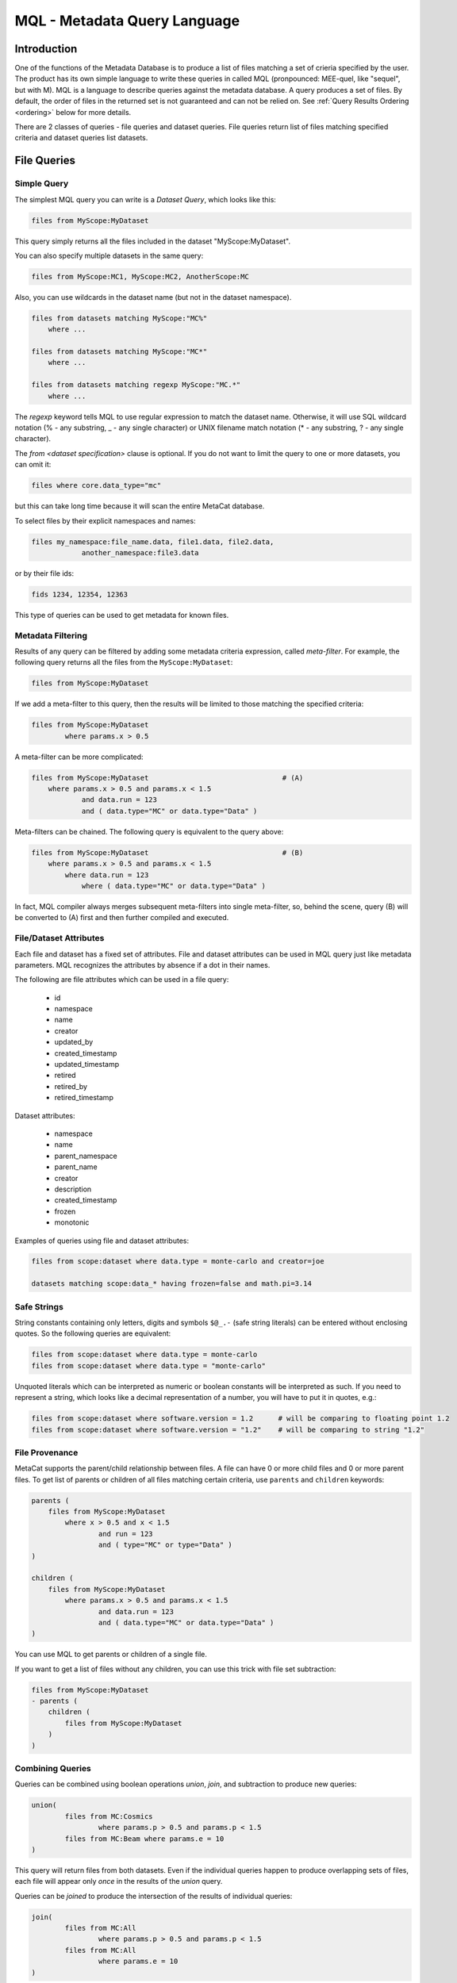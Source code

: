 MQL - Metadata Query Language
=============================

Introduction
~~~~~~~~~~~~
One of the functions of the Metadata Database is to produce a list of files matching a set of crieria specified
by the user. The product has its own simple language to write these queries in called MQL (pronpounced: MEE-quel,
like "sequel", but with M). MQL is a language to describe queries against the metadata database.
A query produces a set of files. By default, the order of files in the returned set is not guaranteed and can not be
relied on. See  :ref:`Query Results Ordering <ordering>` below for more details.

There are 2 classes of queries - file queries and dataset queries. File queries return list of files
matching specified criteria and dataset queries list datasets.

File Queries
~~~~~~~~~~~~

Simple Query
------------

The simplest MQL query you can write is a *Dataset Query*, which looks like this:

.. code-block:: sql

        files from MyScope:MyDataset
        
This query simply returns all the files included in the dataset "MyScope:MyDataset".

You can also specify multiple datasets in the same query:

.. code-block:: sql

        files from MyScope:MC1, MyScope:MC2, AnotherScope:MC

Also, you can use wildcards in the dataset name (but not in the dataset namespace).

.. code-block:: sql

        files from datasets matching MyScope:"MC%" 
            where ...

        files from datasets matching MyScope:"MC*" 
            where ...

        files from datasets matching regexp MyScope:"MC.*" 
            where ...

The `regexp` keyword tells MQL to use regular expression to match the dataset name. Otherwise, it will use
SQL wildcard notation (% - any substring, _ - any single character) or UNIX filename match notation
(* - any substring, ? - any single character).

The `from <dataset specification>` clause is optional.
If you do not want to limit the query to one or more datasets, you can omit it:

.. code-block:: sql

    files where core.data_type="mc"

but this can take long time because it will scan the entire MetaCat database.

To select files by their explicit namespaces and names:

.. code-block:: sql

    files my_namespace:file_name.data, file1.data, file2.data, 
                another_namespace:file3.data


or by their file ids:

.. code-block:: sql

    fids 1234, 12354, 12363

This type of queries can be used to get metadata for known files.


Metadata Filtering
------------------

Results of any query can be filtered by adding some metadata criteria expression, called *meta-filter*. For example, the following query
returns all the files from the ``MyScope:MyDataset``:

.. code-block:: sql

        files from MyScope:MyDataset

If we add a meta-filter to this query, then the results will be limited to those matching the specified criteria:

.. code-block:: sql

        files from MyScope:MyDataset
                where params.x > 0.5
                
A meta-filter can be more complicated:

.. code-block:: sql

        files from MyScope:MyDataset                                # (A)
            where params.x > 0.5 and params.x < 1.5 
                    and data.run = 123 
                    and ( data.type="MC" or data.type="Data" )

Meta-filters can be chained. The following query is equivalent to the query above:

.. code-block:: sql

        files from MyScope:MyDataset                                # (B)
            where params.x > 0.5 and params.x < 1.5 
                where data.run = 123 
                    where ( data.type="MC" or data.type="Data" )

In fact, MQL compiler always merges subsequent meta-filters into single meta-filter, so, behind the scene, query (B) will be converted to (A) first
and then further compiled and executed.

File/Dataset Attributes
-----------------------
Each file and dataset has a fixed set of attributes. File and dataset attributes can be used in MQL query
just like metadata parameters. MQL recognizes the attributes by absence if a dot in their names.

The following are file attributes which can be used in a file query:

     * id
     * namespace
     * name
     * creator
     * updated_by
     * created_timestamp
     * updated_timestamp
     * retired 
     * retired_by
     * retired_timestamp
 
Dataset attributes:

     * namespace
     * name
     * parent_namespace
     * parent_name
     * creator
     * description
     * created_timestamp
     * frozen
     * monotonic
 
Examples of queries using file and dataset attributes:

.. code-block:: sql

    files from scope:dataset where data.type = monte-carlo and creator=joe
    
    datasets matching scope:data_* having frozen=false and math.pi=3.14

Safe Strings
------------
String constants containing only letters, digits and symbols ``$@_.-`` (safe string literals) can be entered without
enclosing quotes. So the following queries are equivalent:

.. code-block:: sql

    files from scope:dataset where data.type = monte-carlo
    files from scope:dataset where data.type = "monte-carlo"

Unquoted literals which can be interpreted as numeric or boolean constants
will be interpreted as such. If you need to represent a string, which looks like a decimal representation of
a number, you will have to put it in quotes, e.g.:

.. code-block:: sql

	files from scope:dataset where software.version = 1.2      # will be comparing to floating point 1.2
	files from scope:dataset where software.version = "1.2"    # will be comparing to string "1.2"

File Provenance
---------------
MetaCat supports the parent/child relationship between files. A file can have 0 or more child files and 0 or more parent files.
To get list of parents or children of all files matching certain criteria, use ``parents`` and ``children`` keywords:

.. code-block:: sql

        parents (
            files from MyScope:MyDataset
                where x > 0.5 and x < 1.5 
                        and run = 123 
                        and ( type="MC" or type="Data" )
        )

        children (
            files from MyScope:MyDataset
                where params.x > 0.5 and params.x < 1.5 
                        and data.run = 123 
                        and ( data.type="MC" or data.type="Data" )
        )

You can use MQL to get parents or children of a single file.


If you want to get a list of files without any children, you can use this trick with file set subtraction:

.. code-block:: sql

        files from MyScope:MyDataset 
        - parents (
            children (
                files from MyScope:MyDataset
            )
        )


                
Combining Queries
-----------------

Queries can be combined using boolean operations *union*, *join*, and subtraction to produce new queries:

.. code-block:: sql

        union(
                files from MC:Cosmics
                        where params.p > 0.5 and params.p < 1.5 
                files from MC:Beam where params.e = 10
        )
        
This query will return files from both datasets. Even if the individual queries happen to produce overlapping
sets of files, each file will appear only *once* in the results of the *union* query.

Queries can be *joined* to produce the intersection of the results of individual queries:

.. code-block:: sql

        join(
                files from MC:All
                        where params.p > 0.5 and params.p < 1.5 
                files from MC:All
                        where params.e = 10
        )
        
Of course this is equivalent to:

.. code-block:: sql

        files from MC:All
                where params.p > 0.5 and params.p < 1.5 and params.e = 10
        
Queries can be subtracted from each other, which means the resulting set will be boolean subtraction of second query
result set from the first:

.. code-block:: sql

        files from MC:Beam where params.e1 > 10 - files from MC:Exotics
        
Although is it not necessary in this example, you can use parentheses and white space to make the query more readable:

.. code-block:: sql

        (files from MC:Beam where params.e1 > 10) 
        - (files from MC:Exotics where data.type = "abcd")
        
Also, you can use square and curly brackets as an alternative to using explicit words "union" and "join" respectively.
The following two queries are equivalent:

.. code-block:: 

        union (
                files from s:A,
                join(
                        files from s:B,
                        files from s:C
                )
        )

        [
                files from s:A,
                {
                        files from s:B,
                        files from s:C
                }
        ]

External Filters
----------------

The Metadata Database Query Engine lets the user add custom Python code to be used as more complicated
operations on the file sets. In the Query Language, they are invoked using "filter" keyword:

.. code-block:: sql

        filter sample(0.5)( files from s:A )
        
Here, *filter* the keyword, *sample* is the name of the Python function to be used to filter the results
of the argument query (simple "files from s:A" query in this case). As you can see, you can pass some
parameters to the function (the number 0.5).


Standard MetaCat Filters
________________________

MetaCat provides several general purpose filters:

**every_nth** the filter has 2 integer parameters - ``n`` and ``i`` and takes single file set as input.
It returns every ``n``-th file, starting from ``i``. For example, if a dataset has files A0, A1, A2, A3, A4, A5, ...,
and the query looks like this:

.. code-block:: sql

        filter every_nth(3,1)( files from s:A )
        
then the filter will return files A1, A4, ...

Note that MetaCat does not guarantee that the underlying query (files from s:A) will always return files
in the same order. Therefore, strictly speaking, every_nth filter may return different results even if the
source dataset does not change.

If you need more reproducibility, you can use ``hash`` filter:

**hash** filter has the same 2 parameters as the ``every_nth`` filter (``n`` and ``i``) and takes single input file set, but it
uses hash of file id modulo ``n`` to compare to ``i`` to select approximately every ``n``-th file. Notice that the number
of files selected by this filter may differ significantly from ``1/n`` for small file sets.

It is guaranteed that the results of the ``hash`` filter with the same ``n`` and different ``i`` will never intersect.
The same is not necesarily true for ``every_nth`` filter simply because the order, in which files are seen by the filter
may change from query to query, although this is highly unlikely.

**sample** the filter has one argument - a floating point fraction ``f`` from 0 to 1. It works the same way as the ``every_nth`` in the
sense that ``sample`` selects ``1/n`` files from the set, starting from first. The following queries will produce the same results:

.. code-block:: sql

        filter sample(0.01)( files from s:A )
        filter every_nth(100,0)( files from s:A )

**mix** - ``mix`` filter can be used to pick files from multiple datasets. It takes variable number of floating point arguments (``fractions``)
and the same number of input file sets. The files from the input sets will be picked proportionally to the ``fractions``. Fractions do not have
to add up to 1.0. The filter will run until it reaches the end of one of the input datasets. For example:

.. code-block:: sql

        filter sample(1,2,5)(
            files from s:A, 
            files from s:B, 
            files from s:C
        )
        
The output will have approximately 2 files from dataset B and 5 files from dataset C for every file from dataset A.

Even if a file appears in more than one of the input file sets, it will not be returned several times.

User Defined Filters
____________________

User-defined filters are used to extend MetaCat functionality and as a way to access external metadata and use it to further filter the file sets
and to inject metadata from external sources into MetaCat query.

A user can define their own filters by supplying a class derived from ``MetaCatFilter`` class imported from ``metacat.filters``.
The class may have a constructor, which receives a dictionary with configuration parameters and must have a method called ``filter``:

.. code-block:: python

    from metacat.filters import MetaCatFilter
    
    class MyFilter(MetaCatFilter):
    
        def __init__(self, config):
            self.DataSource = ...

        def filter(self, inputs, *params, **key_value):
            input_set = inputs[0]
            
            for f in input_set:
                external_data = self.DataSource.get(f)
                if ...:
                    f.Metadata["extra_field"] = some_data
                    yield f

First argument of the ``filter`` method is the list of one or more input file sets. They are results of MQL subqueries passed to the filter as inputs. 
Each input file set is an iterable, not lists. If necessary, the input file set can be converted to a list as ``list(file_set)``, but that needs to
be done with caution because that will force fetching the entire file set into memory, and that can be very big.

After first parameter, the ``filter`` method can accept some additional positional and keyword parameters passed from MQL. For example, MQL query like this:

.. code-block::

    filter my_filter(3, 'test', pi=3.14, e=2.718) (
        files from user:dataset_a,
        files from group:dataset_b where params.x=5
    )

will call the filter() method with the following arguments:

.. code-block:: python

    ...
    filter_object.filter([file_set_a, file_set_b], 3, "test", pi=3.14, e=2.18)
    ...

The ``filter`` method is expected to generate a list of file objects from the input file sets, possibly augmenting their metadata with some
data.

MetaCat will create the filter object only once and then call its ``filter`` method for each query. Thus, the filter object may have some persistent state,
but that feature should be used with caution because:

    * MetaCat server runs in multiple instances on multiple servers, and the instances do not communicate with each other.
    * MetaCat server instance is a multithreaded process and queries are executed on concurrent threads, so some sort of inter-thread synchronization mechanism may need to be used.

Common Namespaces
----------------

Typically (but not necessarily), all the datasets mentioned in a query refer to the same namespace.
You can avoid repeating the same namespace using "with" clause. The following are equivalent:

.. code-block:: 

        with namespace="s"
        {
                files from B,
                files from C
        }

        {
                files from s:B,
                files from s:C
        }

Each "with" clause has its scope limited to the immediate query it is attached to. For example, the following query
is invalid:

.. code-block:: sql

        with namespace="s"      
                files from A - files from B

It is invalid because the "with" clause applies only to the query it is immediately attached to - "files from A", 
but not to "files from B", so second dataset query lacks the namespace specification for the dataset B.

Here is how it can be corrected:

.. code-block:: sql

        with namespace="s"      
                (files from A - files from B)
        
And the outer "with" clause can be overridden by the inner clause:

.. code-block:: sql

        with namespace = "x"
                union (
                        files from A,
                        with namespace = "y"
                                join(
                                        files from B,
                                        files from C
                                ),
                        files from D
                )
                
In this example, datasets A and D will be assumed to be in the namespace "x", and datasets B and C - in
namespace "y".

Of course, explicit namespace specification overrides the one specified using "with":

.. code-block:: sql

        with namespace = "x"
                union (
                        files from A,
                        files from y:B,
                        files from C
                )
                

This will return union of datasets "x:A", "y:B" and "x:C".

Metadata Comparison
~~~~~~~~~~~~~~~~~~~

MQL supports the following comparison operators: <, <=, >, >=, ==, !=
The following operators can be used for string matching using regular expressions:
    
    * metatada_name ~ "pattern" - parameter matches the pattern
    * ~* - match ignoring case
    * !~ - no match
    * !~* - no match ignoring case
    
For example:

.. code-block:: sql

    files from dune:all where 
        DUNE_data.comment present 
        and DUNE_data.detector_config ~ "FELIX"


Array or Dictionary Elements Access
~~~~~~~~~~~~~~~~~~~~~~~~~~~~~~~~~~~

If the metadata parameter is an array or a dictionary, you can refer to its specific element using square brackets:

Assume the file metadata has the following parameters:

.. code-block:: json
    
    {
        "data.run_type":       "calibration",
        "data.trigger_mask":   [0,1,0,0,1],
        "data.trigger_bits":   
        {
            "muon":       1,
            "electron":   0
        },
        "detector.modules":        ["a1", "a2", "a3"]
    }


Then:

    * ``data.trigger_bits["muon"] == 1`` - will match
    * ``data.trigger_bits["proton"] == 1`` - will not match
    * ``data.trigger_mask[3] == 0`` - will match

Also, you can use subscripts ``[any]`` as "any element of" and ``[all]`` as "all elements of" an array, but *not* dictionary:

    * ``data.trigger_bits[any] == 1`` - will match
    * ``data.trigger_bits[any] != 1`` - will match
    * ``data.trigger_bits[all] == 1`` - will not match
    * ``data.trigger_bits[all] != 1`` - will not match
    * ``data.trigger_bits[all] < 2`` - will match
    
You can also use ``in`` and ``not in`` to check if a value is contained in the array:

    * ``"a1" in detector.modules`` - will match, equivalent to ``detector.modules[any] = "a1"``
    * ``"xyz" not in detector.modules`` - will match, equivalent to ``detector.modules[all] != "xyz"`` or ``!(detector.modules[any] = "xyz")``

Note that while `trigger_bits[all] != 1` will not match, `!(trigger_bits[all] == 1)` will match. In general, the following pairs of expressions are equal:

    * ``array[all] != x`` and ``!(array[any] == x)``
    * ``array[any] != x`` and ``!(array[all] == x)``
    
To use size of the array in an expression, you use len(): ``len(data.trigger_mask) > 2``

Ranges and Sets
~~~~~~~~~~~~~~~

Logical expressions can include ranges or sets of values. Here are some examples:

    * ``params.x in 3:5`` - if x is scalar, equivalent to ``(params.x >=3 and params.x <= 5)``
    * ``params.x in (3,4,5)`` - if x is scalar, equivalent to ``(params.x==3 or params.x==4 or params.x==5)``
    
Keep in mind that due to the way the underlying database works, queries with enumerated sets of allowed values work much faster than 
those with ranges.
So while the two expressions above are mathematically equivalent for integer numbers, second one will run much faster.

Sets and ranges can be expressed in terms of floating point numbers and strings:

    * ``application.version in "1.0":"2.3"``
    * ``params.pi in 3.131:3.152``
    * ``params.values[any] in 3:5``

Note that ``array[any] in low:high`` is `not` equivalent to ``(array[any] >= low and array[any] <= high)`` because former expression means:
"any element of the array is in the range" while the latter one means "any element is greater or equal `low` and the same or another element 
of the array is less or equal `high`". For example, consider this metadata:

.. code-block:: json

    {
        "data.run_type":       "calibration",
        "data.sequence":  [1,1,2,3,5,8,13],
        "data.bits": [0,1,1,0,0]
    }

In this case,

    * ``data.sequence[any] in 6:7`` will not match because there is no single element in the array between 6 and 7,
    * ``(data.sequence[any] >= 6 and data.sequence[any] <= 7)`` will match because there are some elements below 7 and then some others above 6.
    
Similarly, the following expressions are not equivalent:

    * ``(data.bits[all] == 0 or data.bits[all] == 1)`` - is false for the metadata above
    * ``data.bits[all] in (0,1)`` - is true
    
Date and Time
~~~~~~~~~~~~~

Because of JSON limitations, date/time values are stored in metadata as integer or floating point timestamps - number
of seconds since the Epoch (January 1 1970 00:00:00 UTC). MQL offers 2 convenience functions to help the user include
date/time based conditions in the query.

datetime
--------

``datetime`` function will convert a text representation of date/time to the corresponding numeric timestamp value. The function
supports a subset of ISO 8601 date/time representation format:

.. code-block::

    YYYY-MM-DD[(T| )hh:mm:ss[.fff][(+|-)hh:mm]]

Here are some examples of supported date/time representation:


.. code-block::

    '2011-11-04'
    '2011-11-04T00:05:23'
    '2011-11-04 00:05:23.283'
    '2011-11-04 00:05:23.283+00:00'
    '2011-11-04T00:05:23+04:00’

If the time portion of the date/time representation is missing, the midnight (00:00:00) will be used. Default timezone is UTC.

This function can be used like this:

.. code-block:: sql

    files from namespace:dataset
        where core.timestamp > datetime("2011-11-04 00:05:23.283")
        
    files from namespace:dataset    # a safe string does not have to be quoted below
        where core.timestamp > datetime(2011-11-04T00:05:23)            

``datetime`` values can be used anywhere a floating point constant can appear, including range specifications:

.. code-block:: sql

    files from namespace:dataset
        where core.timestamp in datetime("2011-11-04 00:05:23.283"):datetime("2011-11-06 06:06:23")     # timestamp range

    files from namespace:dataset
        where core.timestamp in (       # timestamp set (not very useful)    
            datetime("2011-11-04 00:05:23.283"),
            datetime("2011-11-06 06:06:23")
        )   

date
----

``date`` function can be used to compare the timestamp stored in the database using 24 hours accuracy. The date can be specified as a string in format:

.. code-block::

    YYYY-MM-DD

The ``date`` function takes one or 2 parameters. First parameter is the date specification and the second optional parameter is the time zone specification
as a string in the format:

.. code-block::

    (+|-)hh:mm

Default time zone is UTC.

Examples:

.. code-block::

    date("2020-04-01")
    date(2020-04-01)                # safe string does not need to be quoted
    date(2020-04-01, -05:00)        # date with the timezone specification, unquoted safe strings
    
When a ``date`` value is compared to a numeric timestamp, first the numeric timestamp corresponding to the midnight of the specified date
in the specified (or UTC) timezone is calculated. Then the timestamp from the metadata is tested whether or not it is in the 24 hours interval
starting at the calculated timestamp.

``date`` function can be used in simple comparisons as well as value ranges:


.. code-block:: sql

    files from namespace:dataset
        where core.timestamp > date("2011-11-04")
        
    files from namespace:dataset
        where core.timestamp < date(2011-11-04, "-05:00")

    files from namespace:dataset
        where core.timestamp in date(2011-11-04, "-05:00") : date(2011-11-05, "+01:00")

In a range expression, if one of the range endpoints is a ``date``, the other endpoint must be a ``date`` too.

At present, ``date`` function can not be used in value set comparisons. For example, this will cause an error:

.. code-block:: sql

    files from namespace:dataset      
        where core.timestamp in (   # ERROR - not supported !
            date("2011-11-04"), 
            date("2011-11-06"), 
            date("2011-11-08")
        )

If you need to compare the date to a list of dates, use the logical ``or`` with simple comparisons:

.. code-block:: sql

    files from namespace:dataset
        where 
            core.timestamp = date("2011-11-04")
            or core.timestamp = date("2011-11-06")
            or core.timestamp = date("2011-11-08")



Segmenting Query Results
~~~~~~~~~~~~~~~~~~~~~~~~

If you want to see only a portion of the resulting file set, add ``limit <n>`` to your query:

.. code-block:: sql

    files from dune:all where 
        DUNE_data.detector_config.list present 
        limit 100

Limit clause can be added to results of any query:
        
.. code-block:: sql

    union (
        files from dune:all where 
            DUNE_data.detector_config.list present 
            limit 100
        ,
        files from dune:mc where 
            len(core.events) > 10 
    ) limit 200
        
        
Another way of limiting query results is to use built-in "sample" query:

.. code-block:: sql

    filter sample(0.1) (
        files from dune:all where 
            DUNE_data.detector_config.list present 
            limit 10000
    )
        
The "sample" filter returns the given fraction of the input query results. In this case, the results will be limited to 1000 (=10000*0.1) files.

To skip some files from the beginning of the file set, use ``skip <n>`` clause:

.. code-block:: sql

    files from dune:all where 
        DUNE_data.detector_config.list present 
        skip 100 
        limit 100
 
``limit`` and ``skip`` are applied independently in the order as they are written. For example, the query

.. code-block:: sql

    files from dune:all where 
        DUNE_data.detector_config.list present 
        skip 100 
        limit 1000
        skip 10
        skip 5
        limit 50
        
is interpreted like this:

.. code-block:: sql

    (
        (
            (
                (
                    (
                        files from dune:all where 
                            DUNE_data.detector_config.list present 
                    ) skip 100
                ) limit 1000
            ) skip 10
        ) skip 5
    ) limit 50

and it is equivalent to:

.. code-block:: 

    files from dune:all where 
        DUNE_data.detector_config.list present 
        skip 115 
        limit 50
        
Another illustration of the fact that ``skip`` and ``limit`` caluses are applied sequentially in the order they are written is that
while this query may return up to 50 files, depending on the size of the dataset:

.. code-block:: 

    files from dune:all 
        skip 50                     # skip first 50 files
        limit 50                    # return next 50 (up to 50 to be exact)

if the order of ``skip`` and ``limit`` is reversed, the result of the query is guaranteed to be *empty*:


.. code-block:: 

    files from dune:all 
        limit 50                    # take only first 50 files
        skip 50                     # then skip all of them -> empty result





.. _ordering:

Query Results Ordering
~~~~~~~~~~~~~~~~~~~~~~

Because sorting query results takes additional time and is not always necessary, 
by default, MetaCat does not sort the file set returned by the query in any particular order, and therefore, can not guarantee
that the same query will always return results in the same order. However, if necessary, the user can request that the
query results order is deterministic. To do that, add keyword ``ordered`` to any query:

.. code-block::
    
    # order of resulting file set is not guaranteed:
    files from dc4:dc4 
        where 12345 in core.runs
    
    # order of resulting file is guaranteed:
    files from dc4:dc4 
        where 12345 in core.runs 
        ordered

Ordered query is guaranteed to return entries in the same order as long as the query produces the same set of results.

Another case when the query results order is guaranteed is when ``skip`` is used. In this case, MQL implicitly
makes the underlying query ordered. For example:

.. code-block::
    
    files from dc4:dc4 
        where 12345 in core.runs
        skip 100 
    
is equivalent to:

.. code-block::
    
    (
        (
            files from dc4:dc4 
                where 12345 in core.runs
        ) ordered
    ) skip 100 

This feature makes it easy to split large sets of results into smaller parts in a consistent manner. For example, one can use the following 3 queries
to process a 15000 file dataset in 5000 files chunks:

.. code-block::

    files from scope:Dataset15K skip 0     limit 5000
    files from scope:Dataset15K skip 5000  limit 5000
    files from scope:Dataset15K skip 10000 limit 5000

Of course this will work only if no files are added to or removed from the dataset between the queries.

Dataset Queries
~~~~~~~~~~~~~~~

Simplest dataset query looks like this:

.. code-block:: sql

    datasets matching test:*
    
This query will return all the datasets from the "test" namespace.

To select datasets by metadata:

.. code-block:: sql

    datasets matching test:*
        having data.type="mc" and detector.id="near"
        
Dataset query can combine multiple dataset selections separated with comma:

.. code-block:: sql

        datasets matching prod:XYZ%_3 having data.type=mc,
                matching mc:XYZ%_4
    
To add immediate dataset children:

.. code-block:: sql

    datasets matching test:*
        with subsets
        having data.type="mc"

This will find all the datasets matching the namespace:name pattern, add their immediate children and then filter the resulting set of
datasets by their metadata.

To get all subsets, recursively:

.. code-block:: sql

    datasets test:a with subsets recursively,
            test:c with subsets,
            matching test:x*

Dataset name patterns in the above examples use POSIX pattern syntax. They can include either '*' to match any substring or '?'
to match a single character. SQL style can be used too where '%' will match a substring and '_' will match any single character.

There is also a way to use regular expressions. To do that, the `regexp` keyword must be included after the `matching` keyword
and the regular expression has to be taken into quotes:

.. code-block:: sql

        datasets matching regexp prod:"XYZ_3[a-z0-9]+" having type="mc" and detector="near",
                matching regexp mc:"XYZ.*_4"

Note that the following two queries are different and will therefore not show the same results. Dataset queries only look for datasets
and not any information about the files within them. They contain an estimated count of the number of files inside them, which is
updated roughly every hour, and does not account for retired files or files that are in multiple datasets. If more exact information
is needed about the files, the file query should be used instead.

.. code-block:: sql

    datasets matching namespace:name, summary="count"

    files from namespace:name, summary="count"

Combining File and Dataset Metadata Filtering
~~~~~~~~~~~~~~~~~~~~~~~~~~~~~~~~~~~~~~~~~~~~~

(this is not fully implemented yet)

Dataset and file metadata filtering can be mixed together:

.. code-block:: sql

    files from 
        datasets matching production:% 
            having data.type="mc" and detector.id="near"    # dataset selection
        where beam.status="on" and reco.version > "3.0"     # files selection
        
    
.. _named_queries:

Named Queries
~~~~~~~~~~~~~

File queries can be named, saved and later reused as part of another query. A named query is identified
as a combination of namespace and name. To create or modify  a named query in a namespace, the user has to
own, directly or through a role, the namespace.

Once a query is saved as a named query (e.g. `my_namespace:favorite_files`) it can be reused as is:

.. code-block:: sql

  files selected by my_namespace:favorite_files
  
`by` keyword there is optional, so the same query could be written as:

.. code-block:: sql

  files selected my_namespace:favorite_files

Metadata filters can be applied to the named query results:

.. code-block:: sql

  files selected by my_namespace:favorite_files
    where run.type = calibration and file.type = raw
    
Provenance functions can be applied to the named query results:

.. code-block:: sql

  parents ( query my_namespace:favorite_files )

Named queries can be combined using boolean algebra just like any other MQL queries:

.. code-block:: sql

  join( 
    files selected by my_namespace:favorite_files,
    files selected by their_namespace:favorite_files
  )
  
  files selected by my_namespace:favorite_files - files selected by their_namespace:favorite_files

  files from dune:all where params.x=3 - files selected by official:processed_files

Along with a name and a description, a named query can have its own set of metadata attributes.
MetaCat provides a capability to search for named queries by their name pattern, description,
creator and metadata attributes. A subset of MQL is used to search for a named query.

Here are some examples of named query search queries:

.. code-block:: sql

    queries matching my_namespace:favorite_*
    queries matching regexp my_namespace:"prod_202[0-3]"

To include the query metadata into the search criteria, add `where` clause:

.. code-block:: sql

    queries matching my_namespace:favorite_*
        where file.quality > 1 and file.type = "hdf5"


        

